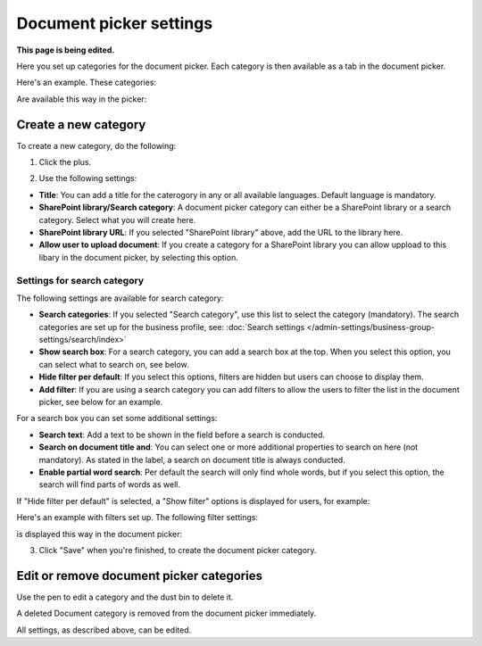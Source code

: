 Document picker settings
=============================

**This page is being edited.**

Here you set up categories for the document picker. Each category is then available as a tab in the document picker. 

Here's an example. These categories:

.. image:: document-picker-categories-n76-olist.png

Are available this way in the picker:

.. image:: document-picker-76.png

Create a new category
***********************
To create a new category, do the following:

1. Click the plus.

.. image:: dp-categories-1-76.png

2. Use the following settings:

.. image:: dp-categories-2-76.png

+ **Title**: You can add a title for the caterogory in any or all available languages. Default language is mandatory.
+ **SharePoint library/Search category**: A document picker category can either be a SharePoint library or a search category. Select what you will create here.
+ **SharePoint library URL**: If you selected "SharePoint library" above, add the URL to the library here.
+ **Allow user to upload document**: If you create a category for a SharePoint library you can allow uppload to this libary in the document picker, by selecting this option.

Settings for search category
------------------------------
The following settings are available for search category:

.. image:: dp-categories-search-76.png

+ **Search categories**: If you selected "Search category", use this list to select the category (mandatory). The search categories are set up for the business profile, see: :doc:`Search settings </admin-settings/business-group-settings/search/index>`
+ **Show search box**: For a search category, you can add a search box at the top. When you select this option, you can select what to search on, see below.
+ **Hide filter per default**: If you select this options, filters are hidden but users can choose to display them. 
+ **Add filter**: If you are using a search category you can add filters to allow the users to filter the list in the document picker, see below for an example.

For a search box you can set some additional settings:

.. image:: dp-categories-search-options-76.png

+ **Search text**: Add a text to be shown in the field before a search is conducted.
+ **Search on document title and**: You can select one or more additional properties to search on here (not mandatory). As stated in the label, a search on document title is always conducted.
+ **Enable partial word search**: Per default the search will only find whole words, but if you select this option, the search will find parts of words as well.

If "Hide filter per default" is selected, a "Show filter" options is displayed for users, for example:

.. image:: dp-categories-search-options-hidden-76.png

Here's an example with filters set up. The following filter settings:

.. image:: dp-categories-new-4-n76.png

is displayed this way in the document picker:

.. image:: document-picker-filter-example-1-n76.png

3. Click "Save" when you're finished, to create the document picker category.

Edit or remove document picker categories
******************************************
Use the pen to edit a category and the dust bin to delete it. 

.. image:: dp-categpries-edit-delete-n76.png

A deleted Document category is removed from the document picker immediately.

All settings, as described above, can be edited.

